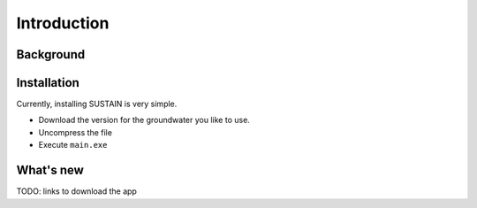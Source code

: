 Introduction
============



Background
----------



Installation
------------


Currently, installing SUSTAIN is very simple.

* Download the version for the groundwater you like to use.
* Uncompress the file
* Execute ``main.exe``


What's new
----------


TODO:
links to download the app
